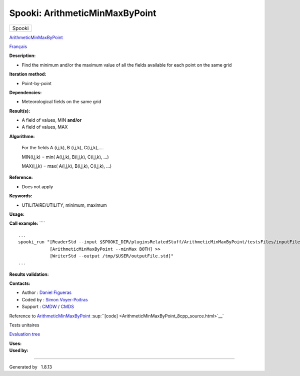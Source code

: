 ===============================
Spooki: ArithmeticMinMaxByPoint
===============================

.. raw:: html

   <div id="top">

.. raw:: html

   <div id="titlearea">

+--------------------------------------------------------------------------+
| .. raw:: html                                                            |
|                                                                          |
|    <div id="projectname">                                                |
|                                                                          |
| Spooki                                                                   |
|                                                                          |
| .. raw:: html                                                            |
|                                                                          |
|    </div>                                                                |
+--------------------------------------------------------------------------+

.. raw:: html

   </div>

.. raw:: html

   <div id="main-nav">

.. raw:: html

   </div>

.. raw:: html

   <div id="MSearchSelectWindow"
   onmouseover="return searchBox.OnSearchSelectShow()"
   onmouseout="return searchBox.OnSearchSelectHide()"
   onkeydown="return searchBox.OnSearchSelectKey(event)">

.. raw:: html

   </div>

.. raw:: html

   <div id="MSearchResultsWindow">

.. raw:: html

   </div>

.. raw:: html

   </div>

.. raw:: html

   <div class="header">

.. raw:: html

   <div class="headertitle">

.. raw:: html

   <div class="title">

`ArithmeticMinMaxByPoint <classArithmeticMinMaxByPoint.html>`__

.. raw:: html

   </div>

.. raw:: html

   </div>

.. raw:: html

   </div>

.. raw:: html

   <div class="contents">

.. raw:: html

   <div class="textblock">

`Français <../../spooki_french_doc/html/pluginArithmeticMinMaxByPoint.html>`__

**Description:**

-  Find the minimum and/or the maximum value of all the fields available
   for each point on the same grid

**Iteration method:**

-  Point-by-point

**Dependencies:**

-  Meteorological fields on the same grid

**Result(s):**

-  A field of values, MIN
   **and/or**
-  A field of values, MAX

**Algorithme:**

    For the fields A (i,j,k), B (i,j,k), C(i,j,k),....

    MIN(i,j,k) = min( A(i,j,k), B(i,j,k), C(i,j,k), ...)

    MAX(i,j,k) = max( A(i,j,k), B(i,j,k), C(i,j,k), ...)

**Reference:**

-  Does not apply

**Keywords:**

-  UTILITAIRE/UTILITY, minimum, maximum

**Usage:**

**Call example:** ````

::

        ...
        spooki_run "[ReaderStd --input $SPOOKI_DIR/pluginsRelatedStuff/ArithmeticMinMaxByPoint/testsFiles/inputFile.std] >>
                    [ArithmeticMinMaxByPoint --minMax BOTH] >>
                    [WriterStd --output /tmp/$USER/outputFile.std]"
        ...

**Results validation:**

**Contacts:**

-  Author : `Daniel
   Figueras <https://wiki.cmc.ec.gc.ca/wiki/User:Figuerasd>`__
-  Coded by : `Simon
   Voyer-Poitras <https://wiki.cmc.ec.gc.ca/wiki/User:Voyerpoitrass>`__
-  Support : `CMDW <https://wiki.cmc.ec.gc.ca/wiki/CMDW>`__ /
   `CMDS <https://wiki.cmc.ec.gc.ca/wiki/CMDS>`__

Reference to
`ArithmeticMinMaxByPoint <classArithmeticMinMaxByPoint.html>`__
:sup:``[code] <ArithmeticMinMaxByPoint_8cpp_source.html>`__`

Tests unitaires

`Evaluation tree <ArithmeticMinMaxByPoint_graph.png>`__

| **Uses:**

| **Used by:**

.. raw:: html

   </div>

.. raw:: html

   </div>

--------------

Generated by  |doxygen| 1.8.13

.. |doxygen| image:: doxygen.png
   :class: footer
   :target: http://www.doxygen.org/index.html
